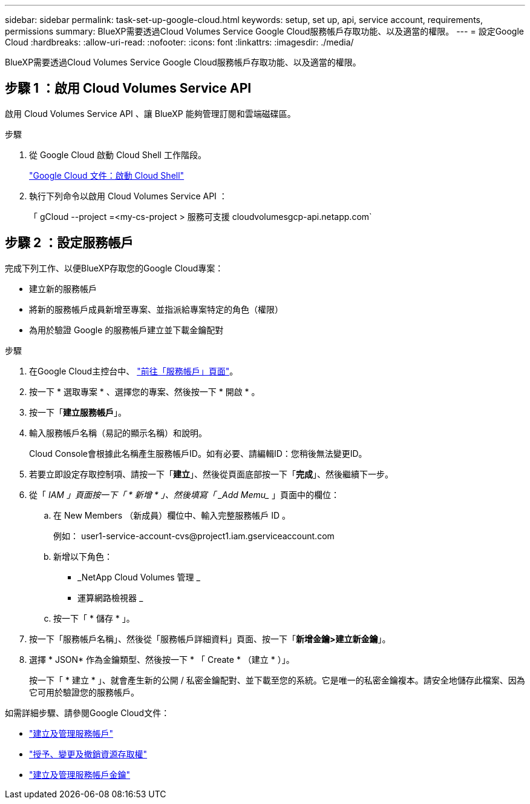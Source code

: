 ---
sidebar: sidebar 
permalink: task-set-up-google-cloud.html 
keywords: setup, set up, api, service account, requirements, permissions 
summary: BlueXP需要透過Cloud Volumes Service Google Cloud服務帳戶存取功能、以及適當的權限。 
---
= 設定Google Cloud
:hardbreaks:
:allow-uri-read: 
:nofooter: 
:icons: font
:linkattrs: 
:imagesdir: ./media/


[role="lead"]
BlueXP需要透過Cloud Volumes Service Google Cloud服務帳戶存取功能、以及適當的權限。



== 步驟 1 ：啟用 Cloud Volumes Service API

啟用 Cloud Volumes Service API 、讓 BlueXP 能夠管理訂閱和雲端磁碟區。

.步驟
. 從 Google Cloud 啟動 Cloud Shell 工作階段。
+
https://cloud.google.com/shell/docs/launching-cloud-shell["Google Cloud 文件：啟動 Cloud Shell"^]

. 執行下列命令以啟用 Cloud Volumes Service API ：
+
「 gCloud --project =<my-cs-project > 服務可支援 cloudvolumesgcp-api.netapp.com`





== 步驟 2 ：設定服務帳戶

完成下列工作、以便BlueXP存取您的Google Cloud專案：

* 建立新的服務帳戶
* 將新的服務帳戶成員新增至專案、並指派給專案特定的角色（權限）
* 為用於驗證 Google 的服務帳戶建立並下載金鑰配對


.步驟
. 在Google Cloud主控台中、 https://console.cloud.google.com/iam-admin/serviceaccounts["前往「服務帳戶」頁面"^]。
. 按一下 * 選取專案 * 、選擇您的專案、然後按一下 * 開啟 * 。
. 按一下「*建立服務帳戶*」。
. 輸入服務帳戶名稱（易記的顯示名稱）和說明。
+
Cloud Console會根據此名稱產生服務帳戶ID。如有必要、請編輯ID：您稍後無法變更ID。

. 若要立即設定存取控制項、請按一下「*建立*」、然後從頁面底部按一下「*完成*」、然後繼續下一步。
. 從「 _IAM 」頁面按一下「 * 新增 * 」、然後填寫「 _Add Memu__ 」頁面中的欄位：
+
.. 在 New Members （新成員）欄位中、輸入完整服務帳戶 ID 。
+
例如： \user1-service-account-cvs@project1.iam.gserviceaccount.com

.. 新增以下角色：
+
*** _NetApp Cloud Volumes 管理 _
*** 運算網路檢視器 _


.. 按一下「 * 儲存 * 」。


. 按一下「服務帳戶名稱」、然後從「服務帳戶詳細資料」頁面、按一下「*新增金鑰>建立新金鑰*」。
. 選擇 * JSON* 作為金鑰類型、然後按一下 * 「 Create * （建立 * ）」。
+
按一下「 * 建立 * 」、就會產生新的公開 / 私密金鑰配對、並下載至您的系統。它是唯一的私密金鑰複本。請安全地儲存此檔案、因為它可用於驗證您的服務帳戶。



如需詳細步驟、請參閱Google Cloud文件：

* link:https://cloud.google.com/iam/docs/creating-managing-service-accounts["建立及管理服務帳戶"^]
* link:https://cloud.google.com/iam/docs/granting-changing-revoking-access["授予、變更及撤銷資源存取權"^]
* link:https://cloud.google.com/iam/docs/creating-managing-service-account-keys["建立及管理服務帳戶金鑰"^]

